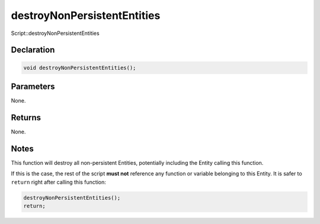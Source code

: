 destroyNonPersistentEntities
============================

Script::destroyNonPersistentEntities

Declaration
-----------

.. code-block:: cpp

	void destroyNonPersistentEntities();

Parameters
----------

None.

Returns
-------

None.

Notes
-----

This function will destroy all non-persistent Entities, potentially including the Entity calling this function.

If this is the case, the rest of the script **must not** reference any function or variable belonging to this Entity. It is safer to ``return`` right after calling this function:

.. code-block:: cpp

	destroyNonPersistentEntities();
	return;
